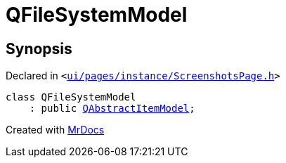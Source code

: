 [#QFileSystemModel]
= QFileSystemModel
:relfileprefix: 
:mrdocs:


== Synopsis

Declared in `&lt;https://github.com/PrismLauncher/PrismLauncher/blob/develop/ui/pages/instance/ScreenshotsPage.h#L45[ui&sol;pages&sol;instance&sol;ScreenshotsPage&period;h]&gt;`

[source,cpp,subs="verbatim,replacements,macros,-callouts"]
----
class QFileSystemModel
    : public xref:QAbstractItemModel.adoc[QAbstractItemModel];
----






[.small]#Created with https://www.mrdocs.com[MrDocs]#
